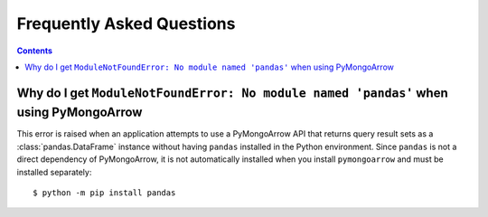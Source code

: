 Frequently Asked Questions
==========================

.. contents::

Why do I get ``ModuleNotFoundError: No module named 'pandas'`` when using PyMongoArrow
--------------------------------------------------------------------------------------

This error is raised when an application attempts to use a PyMongoArrow API
that returns query result sets as a :class:`pandas.DataFrame` instance without
having ``pandas`` installed in the Python environment. Since ``pandas`` is not
a direct dependency of PyMongoArrow, it is not automatically installed when
you install ``pymongoarrow`` and must be installed separately::

  $ python -m pip install pandas
